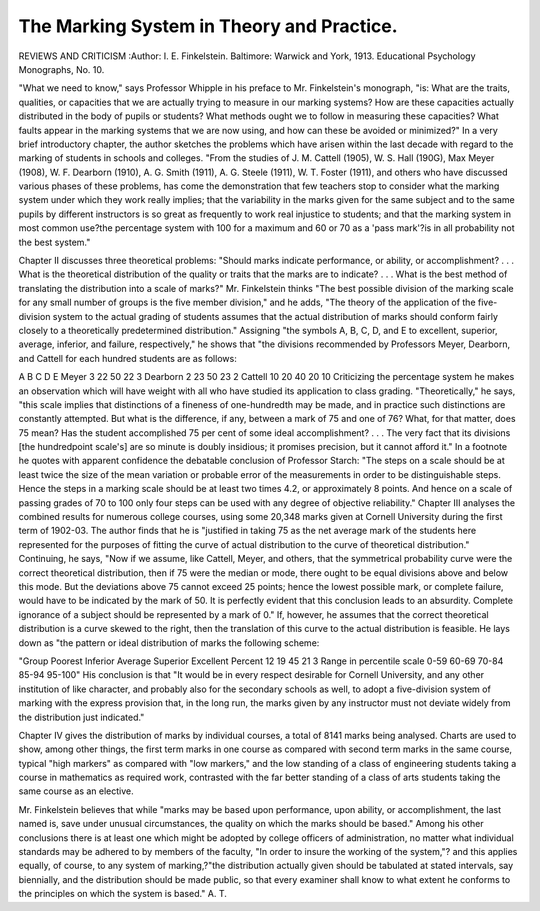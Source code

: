 The Marking System in Theory and Practice.
==========================================

REVIEWS AND CRITICISM
:Author:  I. E. Finkelstein. Baltimore:
Warwick and York, 1913. Educational Psychology Monographs, No. 10.

"What we need to know," says Professor Whipple in his preface to Mr.
Finkelstein's monograph, "is: What are the traits, qualities, or capacities that
we are actually trying to measure in our marking systems? How are these
capacities actually distributed in the body of pupils or students? What methods
ought we to follow in measuring these capacities? What faults appear in the
marking systems that we are now using, and how can these be avoided or minimized?"
In a very brief introductory chapter, the author sketches the problems
which have arisen within the last decade with regard to the marking of students
in schools and colleges. "From the studies of J. M. Cattell (1905), W. S. Hall
(190G), Max Meyer (1908), W. F. Dearborn (1910), A. G. Smith (1911), A. G.
Steele (1911), W. T. Foster (1911), and others who have discussed various phases
of these problems, has come the demonstration that few teachers stop to consider what the marking system under which they work really implies; that the
variability in the marks given for the same subject and to the same pupils by
different instructors is so great as frequently to work real injustice to students;
and that the marking system in most common use?the percentage system with
100 for a maximum and 60 or 70 as a 'pass mark'?is in all probability not the
best system."

Chapter II discusses three theoretical problems: "Should marks indicate
performance, or ability, or accomplishment? . . . What is the theoretical
distribution of the quality or traits that the marks are to indicate? . . . What
is the best method of translating the distribution into a scale of marks?" Mr.
Finkelstein thinks "The best possible division of the marking scale for any
small number of groups is the five member division," and he adds, "The theory
of the application of the five-division system to the actual grading of students
assumes that the actual distribution of marks should conform fairly closely to
a theoretically predetermined distribution." Assigning "the symbols A, B, C,
D, and E to excellent, superior, average, inferior, and failure, respectively,"
he shows that "the divisions recommended by Professors Meyer, Dearborn,
and Cattell for each hundred students are as follows:

A B C D E
Meyer  3 22 50 22 3
Dearborn  2 23 50 23 2
Cattell  10 20 40 20 10
Criticizing the percentage system he makes an observation which will have
weight with all who have studied its application to class grading. "Theoretically," he says, "this scale implies that distinctions of a fineness of one-hundredth
may be made, and in practice such distinctions are constantly attempted. But
what is the difference, if any, between a mark of 75 and one of 76? What, for
that matter, does 75 mean? Has the student accomplished 75 per cent of some
ideal accomplishment? . . . The very fact that its divisions [the hundredpoint scale's] are so minute is doubly insidious; it promises precision, but it
cannot afford it." In a footnote he quotes with apparent confidence the debatable conclusion of Professor Starch: "The steps on a scale should be at
least twice the size of the mean variation or probable error of the measurements
in order to be distinguishable steps. Hence the steps in a marking scale should
be at least two times 4.2, or approximately 8 points. And hence on a scale of
passing grades of 70 to 100 only four steps can be used with any degree of objective reliability."
Chapter III analyses the combined results for numerous college courses,
using some 20,348 marks given at Cornell University during the first term of
1902-03. The author finds that he is "justified in taking 75 as the net average
mark of the students here represented for the purposes of fitting the curve of
actual distribution to the curve of theoretical distribution." Continuing, he
says, "Now if we assume, like Cattell, Meyer, and others, that the symmetrical
probability curve were the correct theoretical distribution, then if 75 were the
median or mode, there ought to be equal divisions above and below this mode.
But the deviations above 75 cannot exceed 25 points; hence the lowest possible
mark, or complete failure, would have to be indicated by the mark of 50. It
is perfectly evident that this conclusion leads to an absurdity. Complete ignorance of a subject should be represented by a mark of 0."
If, however, he assumes that the correct theoretical distribution is a curve
skewed to the right, then the translation of this curve to the actual distribution
is feasible. He lays down as "the pattern or ideal distribution of marks the
following scheme:

"Group Poorest Inferior Average Superior Excellent
Percent  12 19 45 21 3
Range in percentile scale 0-59 60-69 70-84 85-94 95-100"
His conclusion is that "It would be in every respect desirable for Cornell University, and any other institution of like character, and probably also for the
secondary schools as well, to adopt a five-division system of marking with the
express provision that, in the long run, the marks given by any instructor must
not deviate widely from the distribution just indicated."

Chapter IV gives the distribution of marks by individual courses, a total
of 8141 marks being analysed. Charts are used to show, among other things,
the first term marks in one course as compared with second term marks in the
same course, typical "high markers" as compared with "low markers," and
the low standing of a class of engineering students taking a course in mathematics as required work, contrasted with the far better standing of a class of
arts students taking the same course as an elective.

Mr. Finkelstein believes that while "marks may be based upon performance,
upon ability, or accomplishment, the last named is, save under unusual circumstances, the quality on which the marks should be based." Among his
other conclusions there is at least one which might be adopted by college officers
of administration, no matter what individual standards may be adhered to
by members of the faculty, "In order to insure the working of the system,"?
and this applies equally, of course, to any system of marking,?"the distribution actually given should be tabulated at stated intervals, say biennially, and
the distribution should be made public, so that every examiner shall know to
what extent he conforms to the principles on which the system is based."
A. T.
